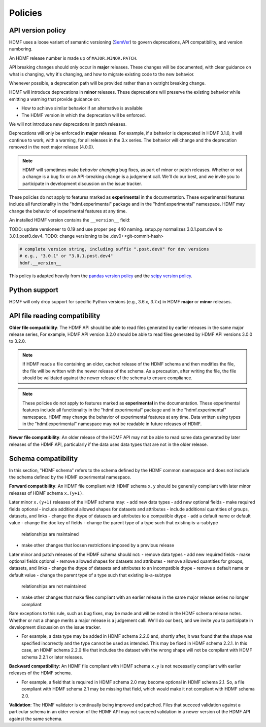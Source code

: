 .. _policies:

********
Policies
********

.. _policies.version:

.. versionadded:: 3.0.0

API version policy
==================

HDMF uses a loose variant of semantic versioning (`SemVer`_) to govern
deprecations, API compatibility, and version numbering.

An HDMF release number is made up of ``MAJOR.MINOR.PATCH``.

API breaking changes should only occur in **major** releases. These changes
will be documented, with clear guidance on what is changing, why it's changing,
and how to migrate existing code to the new behavior.

Whenever possible, a deprecation path will be provided rather than an outright
breaking change.

HDMF will introduce deprecations in **minor** releases. These deprecations
will preserve the existing behavior while emitting a warning that provide
guidance on:

* How to achieve similar behavior if an alternative is available
* The HDMF version in which the deprecation will be enforced.

We will not introduce new deprecations in patch releases.

Deprecations will only be enforced in **major** releases. For example, if a
behavior is deprecated in HDMF 3.1.0, it will continue to work, with a
warning, for all releases in the 3.x series. The behavior will change and the
deprecation removed in the next major release (4.0.0).

.. note::

   HDMF will sometimes make *behavior changing* bug fixes, as part of
   minor or patch releases. Whether or not a change is a bug fix or an
   API-breaking change is a judgement call. We'll do our best, and we
   invite you to participate in development discussion on the issue
   tracker.

These policies do not apply to features marked as **experimental** in the
documentation. These experimental features include all functionality in the
"hdmf.experimental" package and in the "hdmf.experimental" namespace. HDMF
may change the behavior of experimental features at any time.

An installed HDMF version contains the ``__version__`` field:

TODO: update versioneer to 0.19 and use proper pep 440 naming.
setup.py normalizes 3.0.1.post.dev4 to 3.0.1.post0.dev4.
TODO: change versioning to be .dev0+<git-commit-hash>

.. code-block:: python

   # complete version string, including suffix ".post.devX" for dev versions
   # e.g., "3.0.1" or "3.0.1.post.dev4"
   hdmf.__version__

This policy is adapted heavily from the `pandas version policy`_ and the
`scipy version policy`_.

Python support
==============

HDMF will only drop support for specific Python versions (e.g., 3.6.x, 3.7.x) in
HDMF **major** or **minor** releases.

API file reading compatibility
==============================

**Older file compatibility**: The HDMF API should be able to read files
generated by earlier releases in the same major release series,
For example, HDMF API version 3.2.0 should be able to read files generated by
HDMF API versions 3.0.0 to 3.2.0.

.. note::
   If HDMF reads a file containing an older, cached release of the HDMF schema
   and then modifies the file, the file will be written with the newer release of
   the schema. As a precaution, after writing the file, the file should be
   validated against the newer release of the schema to ensure compliance.

.. note::
   These policies do not apply to features marked as **experimental** in the
   documentation. These experimental features include all functionality in the
   "hdmf.experimental" package and in the "hdmf.experimental" namespace. HDMF
   may change the behavior of experimental features at any time. Data written
   using types in the "hdmf.experimental" namespace may not be readable in
   future releases of HDMF.

**Newer file compatibility**: An older release of the HDMF API may not be able
to read some data generated by later releases of the HDMF API, particularly if
the data uses data types that are not in the older release.

Schema compatibility
====================

In this section, "HDMF schema" refers to the schema defined by the HDMF common
namespace and does not include the schema defined by the HDMF experimental
namespace.

**Forward compatibility**: An HDMF file compliant with HDMF schema ``x.y``
should be generally compliant with later minor releases of HDMF schema
``x.(y+1)``.

Later minor ``x.(y+1)`` releases of the HDMF schema may:
- add new data types
- add new optional fields
- make required fields optional
- include additional allowed shapes for datasets and attributes
- include additional quantities of groups, datasets, and links
- change the dtype of datasets and attributes to a compatible dtype
- add a default name or default value
- change the doc key of fields
- change the parent type of a type such that existing is-a-subtype
  relationships are maintained
- make other changes that loosen restrictions imposed by a previous release

Later minor and patch releases of the HDMF schema should not:
- remove data types
- add new required fields
- make optional fields optional
- remove allowed shapes for datasets and attributes
- remove allowed quantities for groups, datasets, and links
- change the dtype of datasets and attributes to an incompatible dtype
- remove a default name or default value
- change the parent type of a type such that existing is-a-subtype
  relationships are not maintained
- make other changes that make files compliant with an earlier release
  in the same major release series no longer compliant

Rare exceptions to this rule, such as bug fixes, may be made and will be
noted in the HDMF schema release notes. Whether or not a change merits a
major release is a judgement call. We'll do our best, and we invite you
to participate in development discussion on the issue tracker.

- For example, a data type may be added in HDMF schema 2.2.0 and, shortly
  after, it was found that the shape was specified incorrectly and the
  type cannot be used as intended. This may be fixed in HDMF schema
  2.2.1. In this case, an HDMF schema 2.2.0 file that includes the dataset
  with the wrong shape will not be compliant with HDMF schema 2.2.1 or later
  releases.

**Backward compatibility**: An HDMF file compliant with HDMF schema ``x.y`` is
not necessarily compliant with earlier releases of the HDMF schema.

- For example, a field that is required in HDMF schema 2.0 may become optional
  in HDMF schema 2.1. So, a file compliant with HDMF schema 2.1 may be missing
  that field, which would make it not compliant with HDMF schema 2.0.

**Validation**: The HDMF validator is continually being improved and patched.
Files that succeed validation against a particular schema in an older version
of the HDMF API may not succeed validation in a newer version of the HDMF API
against the same schema.

.. _SemVer: https://semver.org
.. _pandas version policy: https://pandas.pydata.org/docs/development/policies.html
.. _scipy version policy: https://docs.scipy.org/doc/scipy/reference/dev/core-dev/index.html?#version-numbering
